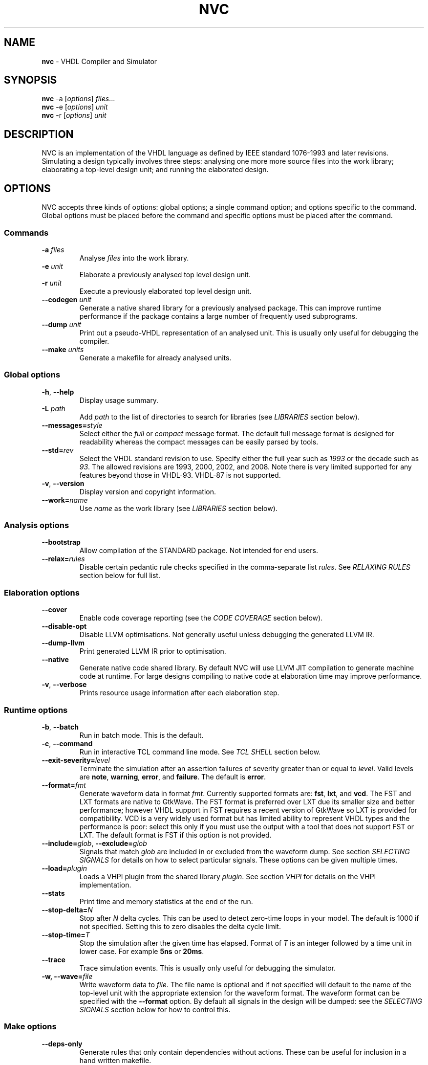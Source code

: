 .\" generated with Ronn/v0.7.3
.\" http://github.com/rtomayko/ronn/tree/0.7.3
.
.TH "NVC" "1" "March 2015" "" "NVC Manual"
.
.SH "NAME"
\fBnvc\fR \- VHDL Compiler and Simulator
.
.SH "SYNOPSIS"
\fBnvc\fR \-a [\fIoptions\fR] \fIfiles\fR\.\.\.
.
.br
\fBnvc\fR \-e [\fIoptions\fR] \fIunit\fR
.
.br
\fBnvc\fR \-r [\fIoptions\fR] \fIunit\fR
.
.br
.
.SH "DESCRIPTION"
NVC is an implementation of the VHDL language as defined by IEEE standard 1076\-1993 and later revisions\. Simulating a design typically involves three steps: analysing one more more source files into the work library; elaborating a top\-level design unit; and running the elaborated design\.
.
.SH "OPTIONS"
NVC accepts three kinds of options: global options; a single command option; and options specific to the command\. Global options must be placed before the command and specific options must be placed after the command\.
.
.SS "Commands"
.
.TP
\fB\-a\fR \fIfiles\fR
Analyse \fIfiles\fR into the work library\.
.
.TP
\fB\-e\fR \fIunit\fR
Elaborate a previously analysed top level design unit\.
.
.TP
\fB\-r\fR \fIunit\fR
Execute a previously elaborated top level design unit\.
.
.TP
\fB\-\-codegen\fR \fIunit\fR
Generate a native shared library for a previously analysed package\. This can improve runtime performance if the package contains a large number of frequently used subprograms\.
.
.TP
\fB\-\-dump\fR \fIunit\fR
Print out a pseudo\-VHDL representation of an analysed unit\. This is usually only useful for debugging the compiler\.
.
.TP
\fB\-\-make\fR \fIunits\fR
Generate a makefile for already analysed units\.
.
.SS "Global options"
.
.TP
\fB\-h\fR, \fB\-\-help\fR
Display usage summary\.
.
.TP
\fB\-L\fR \fIpath\fR
Add \fIpath\fR to the list of directories to search for libraries (see \fILIBRARIES\fR section below)\.
.
.TP
\fB\-\-messages=\fR\fIstyle\fR
Select either the \fIfull\fR or \fIcompact\fR message format\. The default full message format is designed for readability whereas the compact messages can be easily parsed by tools\.
.
.TP
\fB\-\-std=\fR\fIrev\fR
Select the VHDL standard revision to use\. Specify either the full year such as \fI1993\fR or the decade such as \fI93\fR\. The allowed revisions are 1993, 2000, 2002, and 2008\. Note there is very limited supported for any features beyond those in VHDL\-93\. VHDL\-87 is not supported\.
.
.TP
\fB\-v\fR, \fB\-\-version\fR
Display version and copyright information\.
.
.TP
\fB\-\-work=\fR\fIname\fR
Use \fIname\fR as the work library (see \fILIBRARIES\fR section below)\.
.
.SS "Analysis options"
.
.TP
\fB\-\-bootstrap\fR
Allow compilation of the STANDARD package\. Not intended for end users\.
.
.TP
\fB\-\-relax=\fR\fIrules\fR
Disable certain pedantic rule checks specified in the comma\-separate list \fIrules\fR\. See \fIRELAXING RULES\fR section below for full list\.
.
.SS "Elaboration options"
.
.TP
\fB\-\-cover\fR
Enable code coverage reporting (see the \fICODE COVERAGE\fR section below)\.
.
.TP
\fB\-\-disable\-opt\fR
Disable LLVM optimisations\. Not generally useful unless debugging the generated LLVM IR\.
.
.TP
\fB\-\-dump\-llvm\fR
Print generated LLVM IR prior to optimisation\.
.
.TP
\fB\-\-native\fR
Generate native code shared library\. By default NVC will use LLVM JIT compilation to generate machine code at runtime\. For large designs compiling to native code at elaboration time may improve performance\.
.
.TP
\fB\-v\fR, \fB\-\-verbose\fR
Prints resource usage information after each elaboration step\.
.
.SS "Runtime options"
.
.TP
\fB\-b\fR, \fB\-\-batch\fR
Run in batch mode\. This is the default\.
.
.TP
\fB\-c\fR, \fB\-\-command\fR
Run in interactive TCL command line mode\. See \fITCL SHELL\fR section below\.
.
.TP
\fB\-\-exit\-severity=\fR\fIlevel\fR
Terminate the simulation after an assertion failures of severity greater than or equal to \fIlevel\fR\. Valid levels are \fBnote\fR, \fBwarning\fR, \fBerror\fR, and \fBfailure\fR\. The default is \fBerror\fR\.
.
.TP
\fB\-\-format=\fR\fIfmt\fR
Generate waveform data in format \fIfmt\fR\. Currently supported formats are: \fBfst\fR, \fBlxt\fR, and \fBvcd\fR\. The FST and LXT formats are native to GtkWave\. The FST format is preferred over LXT due its smaller size and better performance; however VHDL support in FST requires a recent version of GtkWave so LXT is provided for compatibility\. VCD is a very widely used format but has limited ability to represent VHDL types and the performance is poor: select this only if you must use the output with a tool that does not support FST or LXT\. The default format is FST if this option is not provided\.
.
.TP
\fB\-\-include=\fR\fIglob\fR, \fB\-\-exclude=\fR\fIglob\fR
Signals that match \fIglob\fR are included in or excluded from the waveform dump\. See section \fISELECTING SIGNALS\fR for details on how to select particular signals\. These options can be given multiple times\.
.
.TP
\fB\-\-load=\fR\fIplugin\fR
Loads a VHPI plugin from the shared library \fIplugin\fR\. See section \fIVHPI\fR for details on the VHPI implementation\.
.
.TP
\fB\-\-stats\fR
Print time and memory statistics at the end of the run\.
.
.TP
\fB\-\-stop\-delta=\fR\fIN\fR
Stop after \fIN\fR delta cycles\. This can be used to detect zero\-time loops in your model\. The default is 1000 if not specified\. Setting this to zero disables the delta cycle limit\.
.
.TP
\fB\-\-stop\-time=\fR\fIT\fR
Stop the simulation after the given time has elapsed\. Format of \fIT\fR is an integer followed by a time unit in lower case\. For example \fB5ns\fR or \fB20ms\fR\.
.
.TP
\fB\-\-trace\fR
Trace simulation events\. This is usually only useful for debugging the simulator\.
.
.TP
\fB\-w, \-\-wave=\fR\fIfile\fR
Write waveform data to \fIfile\fR\. The file name is optional and if not specified will default to the name of the top\-level unit with the appropriate extension for the waveform format\. The waveform format can be specified with the \fB\-\-format\fR option\. By default all signals in the design will be dumped: see the \fISELECTING SIGNALS\fR section below for how to control this\.
.
.SS "Make options"
.
.TP
\fB\-\-deps\-only\fR
Generate rules that only contain dependencies without actions\. These can be useful for inclusion in a hand written makefile\.
.
.TP
\fB\-\-native\fR
Output actions to generate native code\.
.
.TP
\fB\-\-posix\fR
The generated makefile will work with any POSIX compliant make\. Otherwise the output may use extensions specific to GNU make\.
.
.SH "RELAXING RULES"
The following can be specified as a comma\-separated list to the \fB\-\-relax\fR option to disable certain semantic rule checks\.
.
.TP
\fBprefer\-explict\fR
Any visible explicitly declared operator always hides an implicit operator regardless of the region in which it is declared\. This is required to analyse code that uses the Synopsys \fBstd_logic_arith\fR package\.
.
.TP
\fBgeneric\-static\fR
References to generics are allowed in locally static expressions using the VHDL\-2008 rules\.
.
.TP
\fBuniversal\-bound\fR
Prior to VHDL\-2000 when range bounds have universal integer type the expressions must be either numeric literals or attributes\. This option allows ranges such as \fB\-1 to 1\fR in VHDL\-1993 which otherwise must be written \fBinteger\'(\-1) to 1\fR\.
.
.SH "SELECTING SIGNALS"
Every signal object in the design has a unique hierarchical path name\. This is identical to the value of the \fBPATH_NAME\fR attribute\. You can get a list of the path names in your design using the command \fBshow [signals]\fR from the TCL shell\.
.
.P
A signal can be referred to using its full path name, for example \fB:top:sub:x\fR, and \fB:top:other:x\fR are two different signals\. The character \fB:\fR is a hierarchy separator\. A \fIglob\fR may be used refer to a group of signals\. For example \fB:top:*:x\fR, \fB*:x\fR, and \fB:top:sub:*\fR, all select both of the previous signals\. The special character \fB*\fR is a wildcard that matches zero or more characters\.
.
.SS "Restricting waveform dumps"
Path names and globs can be used to exclude or explicitly include signals in a waveform dump\. For simple cases this can be done using the \fB\-\-include\fR and \fB\-\-exclude\fR arguments\. For example \fB\-\-exclude=":top:sub:*"\fR will exclude all matching signals from the waveform dump\. Multiple inclusion and exclusion patterns can be provided\.
.
.P
When the number of patterns becomes large, specifying them on the command line is cumbersome\. Instead a text file can be used to provide inclusion and exclusion patterns\. If the top\-level unit name is \fBtop\fR then inclusion patterns should be placed in a file called \fBtop\.include\fR and exclusion patterns in a file called \fBtop\.exclude\fR\. These files should be in the working directory where the \fBnvc \-r\fR command is executed\. The format is one glob per line, with comments preceded by a \fB#\fR character\.
.
.P
When both inclusion and exclusion patterns are present, exclusions have precedence over inclusions\. If no inclusion patterns are present then all signals are implicitly included\.
.
.SH "VHPI"
NVC supports a subset of VHPI allowing access to signal values and events at runtime\. The standard VHPI header file \fBvhpi_user\.h\fR will be placed in the system include directory as part of the installation process\. VHPI plugins should be compiled as shared libraries; for example:
.
.IP "" 4
.
.nf

$ cc \-shared \-fPIC my_plugin\.c \-o my_plugin\.so
$ nvc \-r \-\-load my_plugin\.so my_tb
.
.fi
.
.IP "" 0
.
.P
The plugin should define a global \fBvhpi_startup_routines\fR which is a NULL\-terminated list of functions to call when the plugin is loaded:
.
.IP "" 4
.
.nf

void (*vhpi_startup_routines[])() = {
   startup_1,
   startup_2,
   NULL
};
.
.fi
.
.IP "" 0
.
.P
TODO: describe VHPI functions implemented
.
.SH "LIBRARIES"
Description of library search path, contents, etc\.
.
.SH "CODE COVERAGE"
Description of coverage generation
.
.SH "TCL SHELL"
Describe interactive TCL shell
.
.SH "AUTHOR"
Written by Nick Gasson
.
.SH "REPORTING BUGS"
Report bugs using the GitHub issue tracker at
.
.br
\fIhttps://github\.com/nickg/nvc/issues\fR
